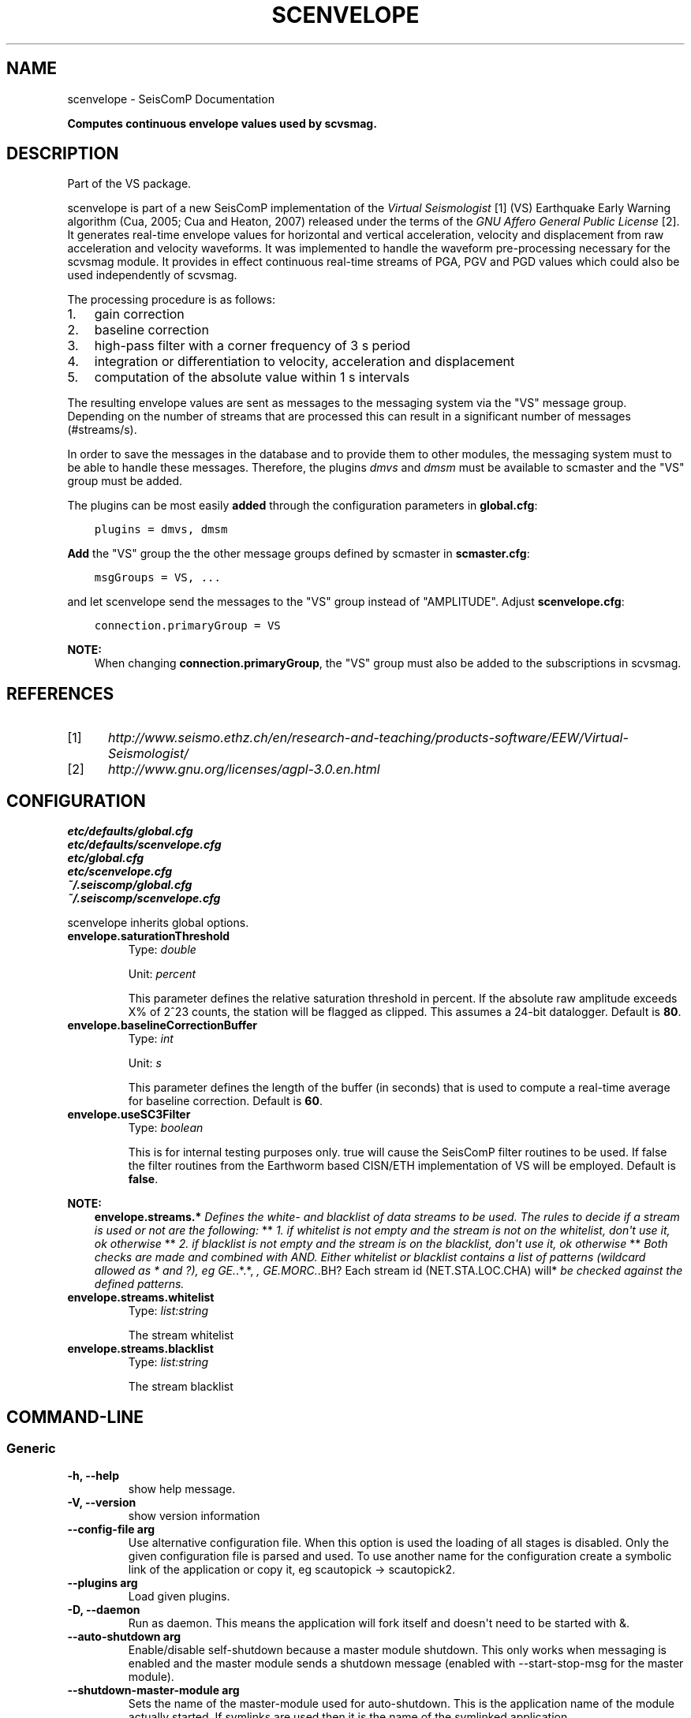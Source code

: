 .\" Man page generated from reStructuredText.
.
.TH "SCENVELOPE" "1" "Jan 17, 2022" "4.8.4" "SeisComP"
.SH NAME
scenvelope \- SeisComP Documentation
.
.nr rst2man-indent-level 0
.
.de1 rstReportMargin
\\$1 \\n[an-margin]
level \\n[rst2man-indent-level]
level margin: \\n[rst2man-indent\\n[rst2man-indent-level]]
-
\\n[rst2man-indent0]
\\n[rst2man-indent1]
\\n[rst2man-indent2]
..
.de1 INDENT
.\" .rstReportMargin pre:
. RS \\$1
. nr rst2man-indent\\n[rst2man-indent-level] \\n[an-margin]
. nr rst2man-indent-level +1
.\" .rstReportMargin post:
..
.de UNINDENT
. RE
.\" indent \\n[an-margin]
.\" old: \\n[rst2man-indent\\n[rst2man-indent-level]]
.nr rst2man-indent-level -1
.\" new: \\n[rst2man-indent\\n[rst2man-indent-level]]
.in \\n[rst2man-indent\\n[rst2man-indent-level]]u
..
.sp
\fBComputes continuous envelope values used by scvsmag.\fP
.SH DESCRIPTION
.sp
Part of the VS package.
.sp
scenvelope is part of a new SeisComP implementation of the
\fI\%Virtual Seismologist\fP [1] (VS) Earthquake
Early Warning algorithm (Cua, 2005; Cua and Heaton, 2007) released
under the terms of the \fI\%GNU Affero General Public License\fP [2]\&. It generates
real\-time envelope values for horizontal and vertical acceleration, velocity and
displacement from raw acceleration and velocity waveforms. It was implemented
to handle the waveform pre\-processing necessary for the scvsmag module.
It provides in effect continuous real\-time streams of PGA, PGV and PGD values which
could also be used independently of scvsmag\&.
.sp
The processing procedure is as follows:
.INDENT 0.0
.IP 1. 3
gain correction
.IP 2. 3
baseline correction
.IP 3. 3
high\-pass filter with a corner frequency of 3 s period
.IP 4. 3
integration or differentiation to velocity, acceleration and displacement
.IP 5. 3
computation of the absolute value within 1 s intervals
.UNINDENT
.sp
The resulting envelope values are sent as messages to the messaging system via the
"VS" message group. Depending
on the number of streams that are processed this can result in a significant
number of messages (#streams/s).
.sp
In order to save the messages in the database
and to provide them to other modules, the messaging system must to be able
to handle these messages. Therefore, the plugins \fIdmvs\fP and \fIdmsm\fP must be available to
scmaster and the "VS" group must be added.
.sp
The plugins can be most easily \fBadded\fP through the configuration parameters
in \fBglobal.cfg\fP:
.INDENT 0.0
.INDENT 3.5
.sp
.nf
.ft C
plugins = dmvs, dmsm
.ft P
.fi
.UNINDENT
.UNINDENT
.sp
\fBAdd\fP the "VS" group the the other message groups defined by scmaster in \fBscmaster.cfg\fP:
.INDENT 0.0
.INDENT 3.5
.sp
.nf
.ft C
msgGroups = VS, ...
.ft P
.fi
.UNINDENT
.UNINDENT
.sp
and let scenvelope send the messages to the "VS" group instead of "AMPLITUDE".
Adjust \fBscenvelope.cfg\fP:
.INDENT 0.0
.INDENT 3.5
.sp
.nf
.ft C
connection.primaryGroup = VS
.ft P
.fi
.UNINDENT
.UNINDENT
.sp
\fBNOTE:\fP
.INDENT 0.0
.INDENT 3.5
When changing \fBconnection.primaryGroup\fP, the "VS" group must also be
added to the subscriptions in scvsmag\&.
.UNINDENT
.UNINDENT
.SH REFERENCES
.IP [1] 5
\fI\%http://www.seismo.ethz.ch/en/research\-and\-teaching/products\-software/EEW/Virtual\-Seismologist/\fP
.IP [2] 5
\fI\%http://www.gnu.org/licenses/agpl\-3.0.en.html\fP
.SH CONFIGURATION
.nf
\fBetc/defaults/global.cfg\fP
\fBetc/defaults/scenvelope.cfg\fP
\fBetc/global.cfg\fP
\fBetc/scenvelope.cfg\fP
\fB~/.seiscomp/global.cfg\fP
\fB~/.seiscomp/scenvelope.cfg\fP
.fi
.sp
.sp
scenvelope inherits global options\&.
.INDENT 0.0
.TP
.B envelope.saturationThreshold
Type: \fIdouble\fP
.sp
Unit: \fIpercent\fP
.sp
This parameter defines the relative saturation threshold in percent.
If the absolute raw amplitude exceeds X% of 2^23 counts, the
station will be flagged as clipped. This assumes a 24\-bit datalogger.
Default is \fB80\fP\&.
.UNINDENT
.INDENT 0.0
.TP
.B envelope.baselineCorrectionBuffer
Type: \fIint\fP
.sp
Unit: \fIs\fP
.sp
This parameter defines the length of the buffer (in seconds)
that is used to compute a real\-time average for baseline correction.
Default is \fB60\fP\&.
.UNINDENT
.INDENT 0.0
.TP
.B envelope.useSC3Filter
Type: \fIboolean\fP
.sp
This is for internal testing purposes only. true will cause the
SeisComP filter routines to be used. If false the filter routines
from the Earthworm based CISN/ETH implementation of VS will be
employed.
Default is \fBfalse\fP\&.
.UNINDENT
.sp
\fBNOTE:\fP
.INDENT 0.0
.INDENT 3.5
\fBenvelope.streams.*\fP
\fIDefines the white\- and blacklist of data streams to be used. The\fP
\fIrules to decide if a stream is used or not are the following:\fP
**
\fI1. if whitelist is not empty and the stream is not on the whitelist,\fP
\fIdon\(aqt use it, ok otherwise\fP
**
\fI2. if blacklist is not empty and the stream is on the blacklist,\fP
\fIdon\(aqt use it, ok otherwise\fP
**
\fIBoth checks are made and combined with AND. Either whitelist or\fP
\fIblacklist contains a list of patterns (wildcard allowed as * and ?),\fP
\fIeg GE.\fP\&.*.*, \fI, GE.MORC.\fP\&.BH? Each stream id (NET.STA.LOC.CHA) will*
\fIbe checked against the defined patterns.\fP
.UNINDENT
.UNINDENT
.INDENT 0.0
.TP
.B envelope.streams.whitelist
Type: \fIlist:string\fP
.sp
The stream whitelist
.UNINDENT
.INDENT 0.0
.TP
.B envelope.streams.blacklist
Type: \fIlist:string\fP
.sp
The stream blacklist
.UNINDENT
.SH COMMAND-LINE
.SS Generic
.INDENT 0.0
.TP
.B \-h, \-\-help
show help message.
.UNINDENT
.INDENT 0.0
.TP
.B \-V, \-\-version
show version information
.UNINDENT
.INDENT 0.0
.TP
.B \-\-config\-file arg
Use alternative configuration file. When this option is used
the loading of all stages is disabled. Only the given configuration
file is parsed and used. To use another name for the configuration
create a symbolic link of the application or copy it, eg scautopick \-> scautopick2.
.UNINDENT
.INDENT 0.0
.TP
.B \-\-plugins arg
Load given plugins.
.UNINDENT
.INDENT 0.0
.TP
.B \-D, \-\-daemon
Run as daemon. This means the application will fork itself and
doesn\(aqt need to be started with &.
.UNINDENT
.INDENT 0.0
.TP
.B \-\-auto\-shutdown arg
Enable/disable self\-shutdown because a master module shutdown. This only
works when messaging is enabled and the master module sends a shutdown
message (enabled with \-\-start\-stop\-msg for the master module).
.UNINDENT
.INDENT 0.0
.TP
.B \-\-shutdown\-master\-module arg
Sets the name of the master\-module used for auto\-shutdown. This
is the application name of the module actually started. If symlinks
are used then it is the name of the symlinked application.
.UNINDENT
.INDENT 0.0
.TP
.B \-\-shutdown\-master\-username arg
Sets the name of the master\-username of the messaging used for
auto\-shutdown. If "shutdown\-master\-module" is given as well this
parameter is ignored.
.UNINDENT
.SS Verbosity
.INDENT 0.0
.TP
.B \-\-verbosity arg
Verbosity level [0..4]. 0:quiet, 1:error, 2:warning, 3:info, 4:debug
.UNINDENT
.INDENT 0.0
.TP
.B \-v, \-\-v
Increase verbosity level (may be repeated, eg. \-vv)
.UNINDENT
.INDENT 0.0
.TP
.B \-q, \-\-quiet
Quiet mode: no logging output
.UNINDENT
.INDENT 0.0
.TP
.B \-\-component arg
Limits the logging to a certain component. This option can be given more than once.
.UNINDENT
.INDENT 0.0
.TP
.B \-s, \-\-syslog
Use syslog logging back end. The output usually goes to /var/lib/messages.
.UNINDENT
.INDENT 0.0
.TP
.B \-l, \-\-lockfile arg
Path to lock file.
.UNINDENT
.INDENT 0.0
.TP
.B \-\-console arg
Send log output to stdout.
.UNINDENT
.INDENT 0.0
.TP
.B \-\-debug
Debug mode: \-\-verbosity=4 \-\-console=1
.UNINDENT
.INDENT 0.0
.TP
.B \-\-log\-file arg
Use alternative log file.
.UNINDENT
.SS Messaging
.INDENT 0.0
.TP
.B \-u, \-\-user arg
Overrides configuration parameter \fBconnection.username\fP\&.
.UNINDENT
.INDENT 0.0
.TP
.B \-H, \-\-host arg
Overrides configuration parameter \fBconnection.server\fP\&.
.UNINDENT
.INDENT 0.0
.TP
.B \-t, \-\-timeout arg
Overrides configuration parameter \fBconnection.timeout\fP\&.
.UNINDENT
.INDENT 0.0
.TP
.B \-g, \-\-primary\-group arg
Overrides configuration parameter \fBconnection.primaryGroup\fP\&.
.UNINDENT
.INDENT 0.0
.TP
.B \-S, \-\-subscribe\-group arg
A group to subscribe to. This option can be given more than once.
.UNINDENT
.INDENT 0.0
.TP
.B \-\-start\-stop\-msg arg
Sets sending of a start\- and a stop message.
.UNINDENT
.INDENT 0.0
.TP
.B \-\-test
Test mode, no messages are sent
.UNINDENT
.SS Database
.INDENT 0.0
.TP
.B \-\-db\-driver\-list
List all supported database drivers.
.UNINDENT
.INDENT 0.0
.TP
.B \-d, \-\-database arg
The database connection string, format: \fI\%service://user:pwd@host/database\fP\&.
"service" is the name of the database driver which can be
queried with "\-\-db\-driver\-list".
.UNINDENT
.INDENT 0.0
.TP
.B \-\-config\-module arg
The configmodule to use.
.UNINDENT
.INDENT 0.0
.TP
.B \-\-inventory\-db arg
Load the inventory from the given database or file, format: [\fI\%service://]location\fP
.UNINDENT
.INDENT 0.0
.TP
.B \-\-db\-disable
Do not use the database at all
.UNINDENT
.SS Offline
.INDENT 0.0
.TP
.B \-\-ts arg
Start time of data acquisition time window,
requires also \-\-te.
.UNINDENT
.INDENT 0.0
.TP
.B \-\-te arg
End time of data acquisition time window, requires also
\-\-ts.
.UNINDENT
.SH AUTHOR
Swiss Seismological Service
.SH COPYRIGHT
gempa GmbH, GFZ Potsdam
.\" Generated by docutils manpage writer.
.
